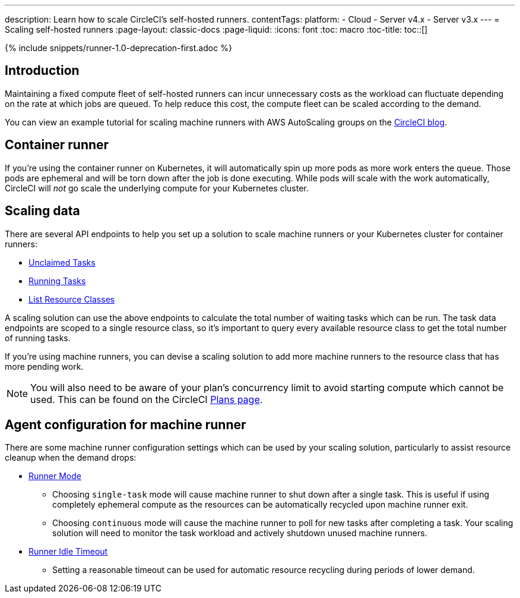 ---
description: Learn how to scale CircleCI's self-hosted runners.
contentTags: 
  platform:
  - Cloud
  - Server v4.x
  - Server v3.x
---
= Scaling self-hosted runners
:page-layout: classic-docs
:page-liquid:
:icons: font
:toc: macro
:toc-title:
toc::[]

{% include snippets/runner-1.0-deprecation-first.adoc %}

[#introduction]
== Introduction

Maintaining a fixed compute fleet of self-hosted runners can incur unnecessary costs as the workload can fluctuate depending on the rate at which jobs are queued. To help reduce this cost, the compute fleet can be scaled according to the demand.

You can view an example tutorial for scaling machine runners with AWS AutoScaling groups on the link:https://circleci.com/blog/autoscale-self-hosted-runners-aws/[CircleCI blog].

[#container-runner]
== Container runner

If you're using the container runner on Kubernetes, it will automatically spin up more pods as more work enters the queue.  Those pods are ephemeral and will be torn down after the job is done executing.  While pods will scale with the work automatically, CircleCI will _not_ go scale the underlying compute for your Kubernetes cluster.

[#scaling-data]
== Scaling data

There are several API endpoints to help you set up a solution to scale machine runners or your Kubernetes cluster for container runners:

* <<runner-api#get-apiv2runnertasks,Unclaimed Tasks>>
* <<runner-api#get-apiv2runnertasksrunning,Running Tasks>>
* <<runner-api#get-apiv2runner,List Resource Classes>>

A scaling solution can use the above endpoints to calculate the total number of waiting tasks which can be run. The task data endpoints are scoped to a single resource class, so it's important to query every available resource class to get the total number of running tasks. 

If you're using machine runners, you can devise a scaling solution to add more machine runners to the resource class that has more pending work.

NOTE: You will also need to be aware of your plan's concurrency limit to avoid starting compute which cannot be used. This can be found on the CircleCI link:https://circleci.com/pricing/[Plans page].

[#agent-configuration]
== Agent configuration for machine runner

There are some machine runner configuration settings which can be used by your scaling solution, particularly to assist resource cleanup when the demand drops:

* <<runner-config-reference#runner-mode,Runner Mode>>
** Choosing `single-task` mode will cause machine runner to shut down after a single task. This is useful if using completely ephemeral compute as the resources can be automatically recycled upon machine runner exit.
** Choosing `continuous` mode will cause the machine runner to poll for new tasks after completing a task. Your scaling solution will need to monitor the task workload and actively shutdown unused machine runners.
* <<runner-config-reference#runner-idle_timeout,Runner Idle Timeout>>
** Setting a reasonable timeout can be used for automatic resource recycling during periods of lower demand.
